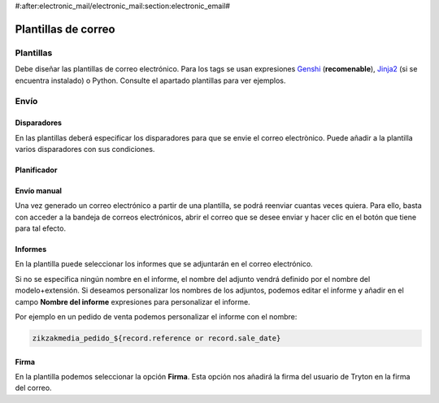 #:after:electronic_mail/electronic_mail:section:electronic_email#

====================
Plantillas de correo
====================

.. inheritref:: electronic_mail_template/electronic_mail:section:plantillas

Plantillas
==========

Debe diseñar las plantillas de correo electrónico. Para los tags se usan expresiones
`Genshi <http://genshi.edgewall.org/wiki/Documentation/0.4.x/text-templates.html>`_
(**recomenable**),
`Jinja2 <http://jinja.pocoo.org/docs/>`_ (si se encuentra instalado) o Python.
Consulte el apartado plantillas para ver ejemplos.

.. inheritref:: electronic_mail_template/electronic_mail:section:envio

Envío
=====

.. inheritref:: electronic_mail_template/electronic_mail:section:disparadores

Disparadores
------------

En las plantillas deberá especificar los disparadores para que se envie el
correo electrònico. Puede añadir a la plantilla varios disparadores con sus
condiciones.

.. inheritref:: electronic_mail_template/electronic_mail:section:planificador

Planificador
------------

.. important: Es importante que cambie el usuario del cron de **Run On Time
              Triggers**, que por defecto es **Cron Trigger**, por un usuario
              de tipo **Administrador**. Este usuario, debe tener permisos de
              lectura y escritura de los **Buzones de correo**.

              Puesto que por defecto únicamente se pueden seleccionar usuarios
              desactivados para ejecutar crons, se debe cambiar el código del
              servidor para poder seleccionar usuarios activos.

.. inheritref:: electronic_mail_template/electronic_mail:section:envio_manual

Envío manual
------------

Una vez generado un correo electrónico a partir de una plantilla, se podrá
reenviar cuantas veces quiera. Para ello, basta con acceder a la bandeja de
correos electrónicos, abrir el correo que se desee enviar y hacer clic en el
botón que tiene para tal efecto.

.. important: Sólo se pueden reenviar los correos electónicos generados a
              partir de plantillas. Para enviar correos electrónicos use los
              asistentes de envío de correo a partir de plantillas. Sólo se
              podrán enviar correos electrónicos que contengan cuerpo de texto
              (contenido).

.. inheritref:: electronic_mail_template/electronic_mail:section:informes

Informes
--------

En la plantilla puede seleccionar los informes que se adjuntarán en el correo
electrónico.

Si no se especifica ningún nombre en el informe, el nombre del adjunto vendrá
definido por el nombre del modelo+extensión. Si deseamos personalizar los
nombres de los adjuntos, podemos editar el informe y añadir en el campo
**Nombre del informe** expresiones para personalizar el informe.

Por ejemplo en un pedido de venta podemos personalizar el informe con el nombre:

.. code::

    zikzakmedia_pedido_${record.reference or record.sale_date}

.. important: Si personalizamos el nombre del informe, este no debe contener la
              extensión del fichero. En el momento de enviar el correo, se
              añadirá la extensión según el tipo de fichero (MIMEType). Por
              defecto, los informes son documentos ODT
              (application/vnd.oasis.opendocument.text)

.. inheritref:: electronic_mail_template/electronic_mail:section:firma

Firma
-----

En la plantilla podemos seleccionar la opción **Firma**. Esta opción nos
añadirá la firma del usuario de Tryton en la firma del correo.
